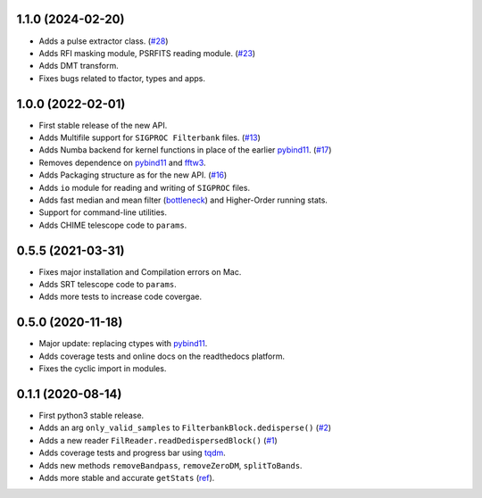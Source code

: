 1.1.0 (2024-02-20)
++++++++++++++++++

- Adds a pulse extractor class. (`#28 <https://github.com/FRBs/sigpyproc3/pull/28>`_)
- Adds RFI masking module, PSRFITS reading module. (`#23 <https://github.com/FRBs/sigpyproc3/pull/23>`_)
- Adds DMT transform.
- Fixes bugs related to tfactor, types and apps.


1.0.0 (2022-02-01)
++++++++++++++++++

- First stable release of the new API.
- Adds Multifile support for ``SIGPROC Filterbank`` files. (`#13 <https://github.com/FRBs/sigpyproc3/pull/13>`_)
- Adds Numba backend for kernel functions in place of the earlier `pybind11 <https://github.com/pybind/pybind11>`_. (`#17 <https://github.com/FRBs/sigpyproc3/pull/17>`_)
- Removes dependence on `pybind11 <https://github.com/pybind/pybind11>`_ and `fftw3 <http://www.fftw.org/>`_.
- Adds Packaging structure as for the new API. (`#16 <https://github.com/FRBs/sigpyproc3/pull/16>`_)
- Adds ``io`` module for reading and writing of ``SIGPROC`` files.
- Adds fast median and mean filter (`bottleneck <https://github.com/pydata/bottleneck>`_) and Higher-Order running stats.
- Support for command-line utilities.
- Adds CHIME telescope code to ``params``.


0.5.5 (2021-03-31)
++++++++++++++++++

- Fixes major installation and Compilation errors on Mac.
- Adds SRT telescope code to ``params``.
- Adds more tests to increase code covergae.


0.5.0 (2020-11-18)
++++++++++++++++++

- Major update: replacing ctypes with `pybind11 <https://github.com/pybind/pybind11>`_.
- Adds coverage tests and online docs on the readthedocs platform.
- Fixes the cyclic import in modules.


0.1.1 (2020-08-14)
++++++++++++++++++

- First python3 stable release.
- Adds an arg ``only_valid_samples`` to ``FilterbankBlock.dedisperse()`` (`#2 <https://github.com/FRBs/sigpyproc3/pull/2>`_)
- Adds a new reader ``FilReader.readDedispersedBlock()``  (`#1 <https://github.com/FRBs/sigpyproc3/pull/1>`_)
- Adds coverage tests and progress bar using `tqdm <https://github.com/tqdm/tqdm>`_.
- Adds new methods ``removeBandpass``, ``removeZeroDM``, ``splitToBands``.
- Adds more stable and accurate ``getStats`` (`ref <https://doi.org/10.2172/1028931>`_).
